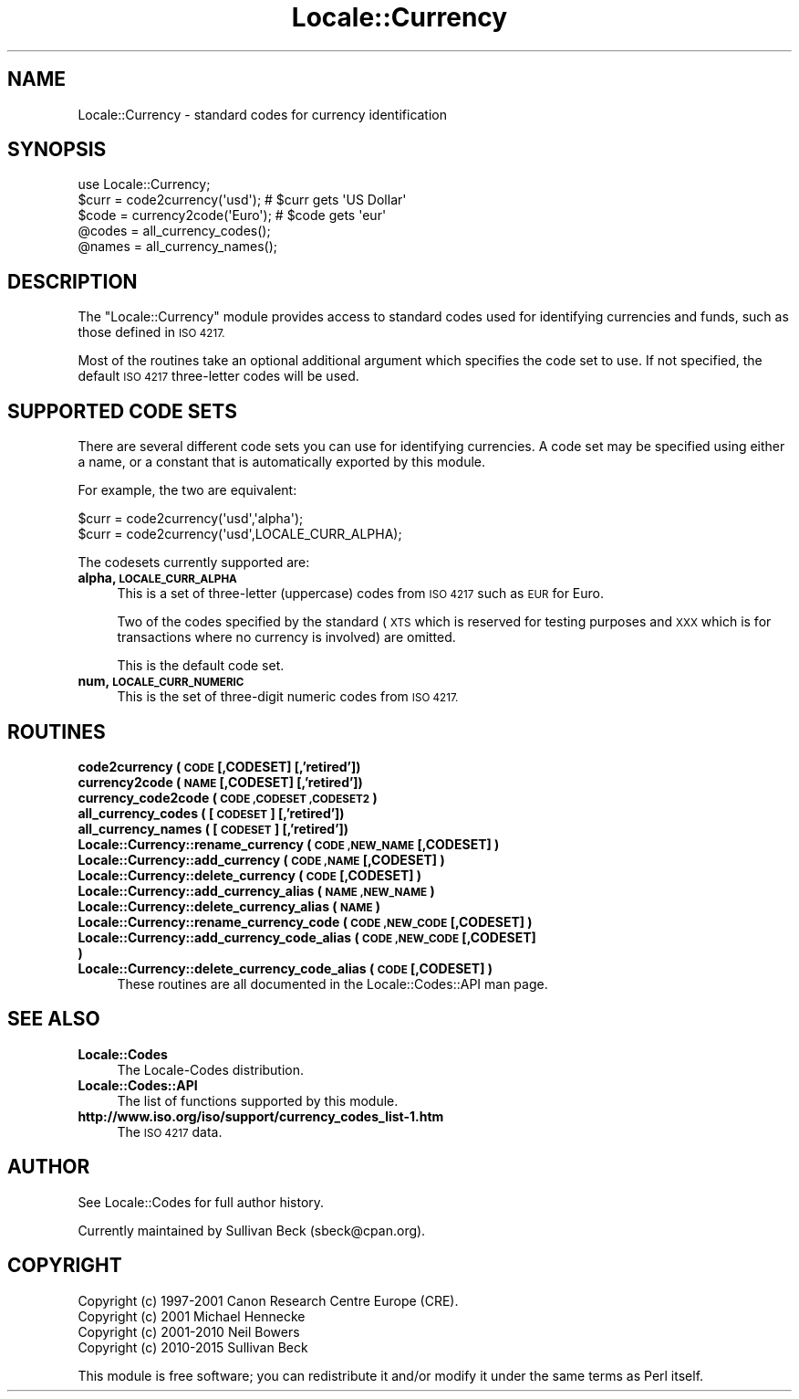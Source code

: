 .\" Automatically generated by Pod::Man 2.28 (Pod::Simple 3.29)
.\"
.\" Standard preamble:
.\" ========================================================================
.de Sp \" Vertical space (when we can't use .PP)
.if t .sp .5v
.if n .sp
..
.de Vb \" Begin verbatim text
.ft CW
.nf
.ne \\$1
..
.de Ve \" End verbatim text
.ft R
.fi
..
.\" Set up some character translations and predefined strings.  \*(-- will
.\" give an unbreakable dash, \*(PI will give pi, \*(L" will give a left
.\" double quote, and \*(R" will give a right double quote.  \*(C+ will
.\" give a nicer C++.  Capital omega is used to do unbreakable dashes and
.\" therefore won't be available.  \*(C` and \*(C' expand to `' in nroff,
.\" nothing in troff, for use with C<>.
.tr \(*W-
.ds C+ C\v'-.1v'\h'-1p'\s-2+\h'-1p'+\s0\v'.1v'\h'-1p'
.ie n \{\
.    ds -- \(*W-
.    ds PI pi
.    if (\n(.H=4u)&(1m=24u) .ds -- \(*W\h'-12u'\(*W\h'-12u'-\" diablo 10 pitch
.    if (\n(.H=4u)&(1m=20u) .ds -- \(*W\h'-12u'\(*W\h'-8u'-\"  diablo 12 pitch
.    ds L" ""
.    ds R" ""
.    ds C` ""
.    ds C' ""
'br\}
.el\{\
.    ds -- \|\(em\|
.    ds PI \(*p
.    ds L" ``
.    ds R" ''
.    ds C`
.    ds C'
'br\}
.\"
.\" Escape single quotes in literal strings from groff's Unicode transform.
.ie \n(.g .ds Aq \(aq
.el       .ds Aq '
.\"
.\" If the F register is turned on, we'll generate index entries on stderr for
.\" titles (.TH), headers (.SH), subsections (.SS), items (.Ip), and index
.\" entries marked with X<> in POD.  Of course, you'll have to process the
.\" output yourself in some meaningful fashion.
.\"
.\" Avoid warning from groff about undefined register 'F'.
.de IX
..
.nr rF 0
.if \n(.g .if rF .nr rF 1
.if (\n(rF:(\n(.g==0)) \{
.    if \nF \{
.        de IX
.        tm Index:\\$1\t\\n%\t"\\$2"
..
.        if !\nF==2 \{
.            nr % 0
.            nr F 2
.        \}
.    \}
.\}
.rr rF
.\"
.\" Accent mark definitions (@(#)ms.acc 1.5 88/02/08 SMI; from UCB 4.2).
.\" Fear.  Run.  Save yourself.  No user-serviceable parts.
.    \" fudge factors for nroff and troff
.if n \{\
.    ds #H 0
.    ds #V .8m
.    ds #F .3m
.    ds #[ \f1
.    ds #] \fP
.\}
.if t \{\
.    ds #H ((1u-(\\\\n(.fu%2u))*.13m)
.    ds #V .6m
.    ds #F 0
.    ds #[ \&
.    ds #] \&
.\}
.    \" simple accents for nroff and troff
.if n \{\
.    ds ' \&
.    ds ` \&
.    ds ^ \&
.    ds , \&
.    ds ~ ~
.    ds /
.\}
.if t \{\
.    ds ' \\k:\h'-(\\n(.wu*8/10-\*(#H)'\'\h"|\\n:u"
.    ds ` \\k:\h'-(\\n(.wu*8/10-\*(#H)'\`\h'|\\n:u'
.    ds ^ \\k:\h'-(\\n(.wu*10/11-\*(#H)'^\h'|\\n:u'
.    ds , \\k:\h'-(\\n(.wu*8/10)',\h'|\\n:u'
.    ds ~ \\k:\h'-(\\n(.wu-\*(#H-.1m)'~\h'|\\n:u'
.    ds / \\k:\h'-(\\n(.wu*8/10-\*(#H)'\z\(sl\h'|\\n:u'
.\}
.    \" troff and (daisy-wheel) nroff accents
.ds : \\k:\h'-(\\n(.wu*8/10-\*(#H+.1m+\*(#F)'\v'-\*(#V'\z.\h'.2m+\*(#F'.\h'|\\n:u'\v'\*(#V'
.ds 8 \h'\*(#H'\(*b\h'-\*(#H'
.ds o \\k:\h'-(\\n(.wu+\w'\(de'u-\*(#H)/2u'\v'-.3n'\*(#[\z\(de\v'.3n'\h'|\\n:u'\*(#]
.ds d- \h'\*(#H'\(pd\h'-\w'~'u'\v'-.25m'\f2\(hy\fP\v'.25m'\h'-\*(#H'
.ds D- D\\k:\h'-\w'D'u'\v'-.11m'\z\(hy\v'.11m'\h'|\\n:u'
.ds th \*(#[\v'.3m'\s+1I\s-1\v'-.3m'\h'-(\w'I'u*2/3)'\s-1o\s+1\*(#]
.ds Th \*(#[\s+2I\s-2\h'-\w'I'u*3/5'\v'-.3m'o\v'.3m'\*(#]
.ds ae a\h'-(\w'a'u*4/10)'e
.ds Ae A\h'-(\w'A'u*4/10)'E
.    \" corrections for vroff
.if v .ds ~ \\k:\h'-(\\n(.wu*9/10-\*(#H)'\s-2\u~\d\s+2\h'|\\n:u'
.if v .ds ^ \\k:\h'-(\\n(.wu*10/11-\*(#H)'\v'-.4m'^\v'.4m'\h'|\\n:u'
.    \" for low resolution devices (crt and lpr)
.if \n(.H>23 .if \n(.V>19 \
\{\
.    ds : e
.    ds 8 ss
.    ds o a
.    ds d- d\h'-1'\(ga
.    ds D- D\h'-1'\(hy
.    ds th \o'bp'
.    ds Th \o'LP'
.    ds ae ae
.    ds Ae AE
.\}
.rm #[ #] #H #V #F C
.\" ========================================================================
.\"
.IX Title "Locale::Currency 3pm"
.TH Locale::Currency 3pm "2015-10-17" "perl v5.22.1" "Perl Programmers Reference Guide"
.\" For nroff, turn off justification.  Always turn off hyphenation; it makes
.\" way too many mistakes in technical documents.
.if n .ad l
.nh
.SH "NAME"
Locale::Currency \- standard codes for currency identification
.SH "SYNOPSIS"
.IX Header "SYNOPSIS"
.Vb 1
\&    use Locale::Currency;
\&
\&    $curr = code2currency(\*(Aqusd\*(Aq);     # $curr gets \*(AqUS Dollar\*(Aq
\&    $code = currency2code(\*(AqEuro\*(Aq);    # $code gets \*(Aqeur\*(Aq
\&
\&    @codes   = all_currency_codes();
\&    @names   = all_currency_names();
.Ve
.SH "DESCRIPTION"
.IX Header "DESCRIPTION"
The \f(CW\*(C`Locale::Currency\*(C'\fR module provides access to standard codes used
for identifying currencies and funds, such as those defined in \s-1ISO 4217.\s0
.PP
Most of the routines take an optional additional argument which
specifies the code set to use. If not specified, the default \s-1ISO
4217\s0 three-letter codes will be used.
.SH "SUPPORTED CODE SETS"
.IX Header "SUPPORTED CODE SETS"
There are several different code sets you can use for identifying
currencies. A code set may be specified using either a name, or a
constant that is automatically exported by this module.
.PP
For example, the two are equivalent:
.PP
.Vb 2
\&   $curr = code2currency(\*(Aqusd\*(Aq,\*(Aqalpha\*(Aq);
\&   $curr = code2currency(\*(Aqusd\*(Aq,LOCALE_CURR_ALPHA);
.Ve
.PP
The codesets currently supported are:
.IP "\fBalpha, \s-1LOCALE_CURR_ALPHA\s0\fR" 4
.IX Item "alpha, LOCALE_CURR_ALPHA"
This is a set of three-letter (uppercase) codes from \s-1ISO 4217\s0 such
as \s-1EUR\s0 for Euro.
.Sp
Two of the codes specified by the standard (\s-1XTS\s0 which is reserved
for testing purposes and \s-1XXX\s0 which is for transactions where no
currency is involved) are omitted.
.Sp
This is the default code set.
.IP "\fBnum, \s-1LOCALE_CURR_NUMERIC\s0\fR" 4
.IX Item "num, LOCALE_CURR_NUMERIC"
This is the set of three-digit numeric codes from \s-1ISO 4217.\s0
.SH "ROUTINES"
.IX Header "ROUTINES"
.IP "\fBcode2currency ( \s-1CODE\s0 [,CODESET] [,'retired'])\fR" 4
.IX Item "code2currency ( CODE [,CODESET] [,'retired'])"
.PD 0
.IP "\fBcurrency2code ( \s-1NAME\s0 [,CODESET] [,'retired'])\fR" 4
.IX Item "currency2code ( NAME [,CODESET] [,'retired'])"
.IP "\fBcurrency_code2code ( \s-1CODE ,CODESET ,CODESET2 \s0)\fR" 4
.IX Item "currency_code2code ( CODE ,CODESET ,CODESET2 )"
.IP "\fBall_currency_codes ( [\s-1CODESET\s0] [,'retired'])\fR" 4
.IX Item "all_currency_codes ( [CODESET] [,'retired'])"
.IP "\fBall_currency_names ( [\s-1CODESET\s0] [,'retired'])\fR" 4
.IX Item "all_currency_names ( [CODESET] [,'retired'])"
.IP "\fBLocale::Currency::rename_currency  ( \s-1CODE ,NEW_NAME\s0 [,CODESET] )\fR" 4
.IX Item "Locale::Currency::rename_currency ( CODE ,NEW_NAME [,CODESET] )"
.IP "\fBLocale::Currency::add_currency  ( \s-1CODE ,NAME\s0 [,CODESET] )\fR" 4
.IX Item "Locale::Currency::add_currency ( CODE ,NAME [,CODESET] )"
.IP "\fBLocale::Currency::delete_currency  ( \s-1CODE\s0 [,CODESET] )\fR" 4
.IX Item "Locale::Currency::delete_currency ( CODE [,CODESET] )"
.IP "\fBLocale::Currency::add_currency_alias  ( \s-1NAME ,NEW_NAME \s0)\fR" 4
.IX Item "Locale::Currency::add_currency_alias ( NAME ,NEW_NAME )"
.IP "\fBLocale::Currency::delete_currency_alias  ( \s-1NAME \s0)\fR" 4
.IX Item "Locale::Currency::delete_currency_alias ( NAME )"
.IP "\fBLocale::Currency::rename_currency_code  ( \s-1CODE ,NEW_CODE\s0 [,CODESET] )\fR" 4
.IX Item "Locale::Currency::rename_currency_code ( CODE ,NEW_CODE [,CODESET] )"
.IP "\fBLocale::Currency::add_currency_code_alias  ( \s-1CODE ,NEW_CODE\s0 [,CODESET] )\fR" 4
.IX Item "Locale::Currency::add_currency_code_alias ( CODE ,NEW_CODE [,CODESET] )"
.IP "\fBLocale::Currency::delete_currency_code_alias  ( \s-1CODE\s0 [,CODESET] )\fR" 4
.IX Item "Locale::Currency::delete_currency_code_alias ( CODE [,CODESET] )"
.PD
These routines are all documented in the Locale::Codes::API man page.
.SH "SEE ALSO"
.IX Header "SEE ALSO"
.IP "\fBLocale::Codes\fR" 4
.IX Item "Locale::Codes"
The Locale-Codes distribution.
.IP "\fBLocale::Codes::API\fR" 4
.IX Item "Locale::Codes::API"
The list of functions supported by this module.
.IP "\fBhttp://www.iso.org/iso/support/currency_codes_list\-1.htm\fR" 4
.IX Item "http://www.iso.org/iso/support/currency_codes_list-1.htm"
The \s-1ISO 4217\s0 data.
.SH "AUTHOR"
.IX Header "AUTHOR"
See Locale::Codes for full author history.
.PP
Currently maintained by Sullivan Beck (sbeck@cpan.org).
.SH "COPYRIGHT"
.IX Header "COPYRIGHT"
.Vb 4
\&   Copyright (c) 1997\-2001 Canon Research Centre Europe (CRE).
\&   Copyright (c) 2001      Michael Hennecke
\&   Copyright (c) 2001\-2010 Neil Bowers
\&   Copyright (c) 2010\-2015 Sullivan Beck
.Ve
.PP
This module is free software; you can redistribute it and/or
modify it under the same terms as Perl itself.

